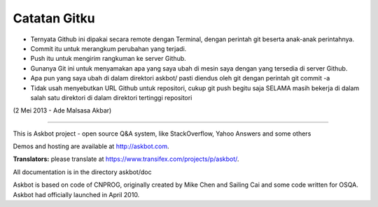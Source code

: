 ===================
Catatan Gitku
===================

- Ternyata Github ini dipakai secara remote dengan Terminal, dengan perintah git beserta anak-anak perintahnya.
- Commit itu untuk merangkum perubahan yang terjadi. 
- Push itu untuk mengirim rangkuman ke server Github.
- Gunanya Git ini untuk menyamakan apa yang saya ubah di mesin saya dengan yang tersedia di server Github.
- Apa pun yang saya ubah di dalam direktori askbot/ pasti diendus oleh git dengan perintah git commit -a
- Tidak usah menyebutkan URL Github untuk repositori, cukup git push begitu saja SELAMA masih bekerja di dalam salah satu direktori di dalam direktori tertinggi repositori
(2 Mei 2013 - Ade Malsasa Akbar)

--------------------------------


This is Askbot project - open source Q&A system, like StackOverflow, Yahoo Answers and some others

Demos and hosting are available at http://askbot.com.

**Translators:** please translate at https://www.transifex.com/projects/p/askbot/.

All documentation is in the directory askbot/doc

Askbot is based on code of CNPROG, originally created by Mike Chen 
and Sailing Cai and some code written for OSQA. Askbot had officially launched
in April 2010.
